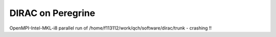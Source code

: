 ==================
DIRAC on Peregrine
==================

OpenMPI-Intel-MKL-i8 parallel run of /home/f113112/work/qch/software/dirac/trunk - crashing !!





